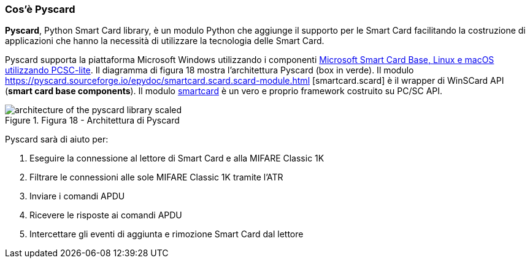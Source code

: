 <<<
=== Cos’è Pyscard
**Pyscard**, Python Smart Card library, è un modulo Python che aggiunge il supporto per le Smart Card facilitando la costruzione di applicazioni che hanno la necessità di utilizzare la tecnologia delle Smart Card.

Pyscard supporta la piattaforma Microsoft Windows utilizzando i componenti https://docs.microsoft.com/en-us/previous-versions/windows/desktop/secsmart/microsoft-base-smart-card-cryptographic-service-provider[Microsoft Smart Card Base, Linux e macOS utilizzando PCSC-lite]. Il diagramma di figura 18 mostra l'architettura Pyscard (box in verde). Il modulo https://pyscard.sourceforge.io/epydoc/smartcard.scard.scard-module.html [smartcard.scard] è il wrapper di WinSCard API (*smart card base components*). Il modulo https://pyscard.sourceforge.io/epydoc/index.html[smartcard] è un vero e proprio framework costruito su PC/SC API.

image::architecture_of_the_pyscard_library-scaled.jpg[title="Figura 18 - Architettura di Pyscard"]

<<<
Pyscard sarà di aiuto per:

1.  Eseguire la connessione al lettore di Smart Card e alla MIFARE Classic 1K
2.  Filtrare le connessioni alle sole MIFARE Classic 1K tramite l'ATR
3.  Inviare i comandi APDU
4.  Ricevere le risposte ai comandi APDU
5.  Intercettare gli eventi di aggiunta e rimozione Smart Card dal lettore